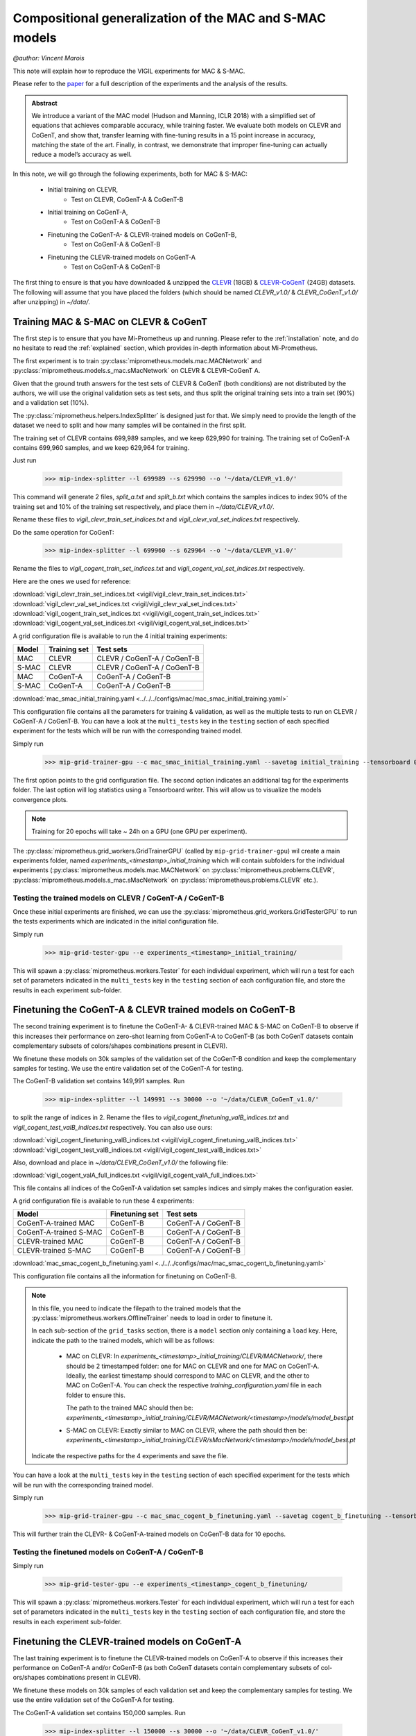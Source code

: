 .. _vigil-experiments:

Compositional generalization of the MAC and S-MAC models
=================================================================================
`@author: Vincent Marois`

This note will explain how to reproduce the VIGIL experiments for MAC & S-MAC.

Please refer to the paper_ for a full description of the experiments and the analysis of the results.

.. admonition:: Abstract

    We introduce a variant of the MAC model (Hudson and Manning, ICLR 2018) \
    with a simplified set of equations that achieves comparable accuracy, while train\
    ing faster. We evaluate both models on CLEVR and CoGenT, and show that, trans\
    fer learning with fine-tuning results in a 15 point increase in accuracy, matching \
    the state of the art. Finally, in contrast, we demonstrate that improper fine-tuning \
    can actually reduce a model’s accuracy as well.


.. _paper: https://arxiv.org/abs/1811.06529

In this note, we will go through the following experiments, both for MAC & S-MAC:

    - Initial training on CLEVR,
        - Test on CLEVR, CoGenT-A & CoGenT-B
    - Initial training on CoGenT-A,
        - Test on CoGenT-A & CoGenT-B
    - Finetuning the CoGenT-A- & CLEVR-trained models on CoGenT-B,
        - Test on CoGenT-A & CoGenT-B
    - Finetuning the CLEVR-trained models on CoGenT-A
        - Test on CoGenT-A & CoGenT-B


The first thing to ensure is that you have downloaded & unzipped the CLEVR_ (18GB) & `CLEVR-CoGenT`_ (24GB) datasets.
The following will assume that you have placed the folders (which should be named `CLEVR_v1.0/` & `CLEVR_CoGenT_v1.0/`
after unzipping) in `~/data/`.

.. _CLEVR: https://s3-us-west-1.amazonaws.com/clevr/CLEVR_v1.0.zip
.. _CLEVR-CoGenT: https://s3-us-west-1.amazonaws.com/clevr/CLEVR_CoGenT_v1.0.zip

Training MAC & S-MAC on CLEVR & CoGenT
------------------------------------------

The first step is to ensure that you have Mi-Prometheus up and running. Please refer to the :ref:`installation` note,
and do no hesitate to read the :ref:`explained` section, which provides in-depth information about Mi-Prometheus.

The first experiment is to train :py:class:`miprometheus.models.mac.MACNetwork` and
:py:class:`miprometheus.models.s_mac.sMacNetwork` on CLEVR & CLEVR-CoGenT A.

Given that the ground truth answers for the test sets of CLEVR & CoGenT (both conditions) are not distributed by the authors,
we will use the original validation sets as test sets, and thus split the original training sets into a train set (90%)
and a validation set (10%).

The :py:class:`miprometheus.helpers.IndexSplitter` is designed just for that. We simply need to provide the length
of the dataset we need to split and how many samples will be contained in the first split.

The training set of CLEVR contains 699,989 samples, and we keep 629,990 for training.
The training set of CoGenT-A contains 699,960 samples, and we keep 629,964 for training.

Just run

    >>> mip-index-splitter --l 699989 --s 629990 --o '~/data/CLEVR_v1.0/'

This command will generate 2 files, `split_a.txt` and `split_b.txt` which contains the samples indices to index
90% of the training set and 10% of the training set respectively, and place them in `~/data/CLEVR_v1.0/`.

Rename these files to `vigil_clevr_train_set_indices.txt` and `vigil_clevr_val_set_indices.txt` respectively.

Do the same operation for CoGenT:

    >>> mip-index-splitter --l 699960 --s 629964 --o '~/data/CLEVR_v1.0/'

Rename the files to `vigil_cogent_train_set_indices.txt` and `vigil_cogent_val_set_indices.txt` respectively.

Here are the ones we used for reference:

:download:`vigil_clevr_train_set_indices.txt <vigil/vigil_clevr_train_set_indices.txt>`
:download:`vigil_clevr_val_set_indices.txt <vigil/vigil_clevr_val_set_indices.txt>`
:download:`vigil_cogent_train_set_indices.txt <vigil/vigil_cogent_train_set_indices.txt>`
:download:`vigil_cogent_val_set_indices.txt <vigil/vigil_cogent_val_set_indices.txt>`


A grid configuration file is available to run the 4 initial training experiments:

+-------+--------------+---------------------------------+
| Model | Training set |             Test sets           |
+=======+==============+=================================+
|  MAC  |    CLEVR     |    CLEVR / CoGenT-A / CoGenT-B  |
+-------+--------------+---------------------------------+
| S-MAC |    CLEVR     |    CLEVR / CoGenT-A / CoGenT-B  |
+-------+--------------+---------------------------------+
|  MAC  |  CoGenT-A    |        CoGenT-A / CoGenT-B      |
+-------+--------------+---------------------------------+
| S-MAC |  CoGenT-A    |        CoGenT-A / CoGenT-B      |
+-------+--------------+---------------------------------+

:download:`mac_smac_initial_training.yaml <../../../configs/mac/mac_smac_initial_training.yaml>`

This configuration file contains all the parameters for training & validation, as well as the multiple tests to run
on CLEVR / CoGenT-A / CoGenT-B. You can have a look at the ``multi_tests`` key in the ``testing`` section of each
specified experiment for the tests which will be run with the corresponding trained model.

Simply run

    >>> mip-grid-trainer-gpu --c mac_smac_initial_training.yaml --savetag initial_training --tensorboard 0

The first option points to the grid configuration file.
The second option indicates an additional tag for the experiments folder.
The last option will log statistics using a Tensorboard writer. This will allow us to visualize the models convergence plots.

.. note::

    Training for 20 epochs will take ~ 24h on a GPU (one GPU per experiment).

The :py:class:`miprometheus.grid_workers.GridTrainerGPU` (called by ``mip-grid-trainer-gpu``) wil create a main
experiments folder, named `experiments_<timestamp>_initial_training` which will contain subfolders for the individual
experiments (:py:class:`miprometheus.models.mac.MACNetwork` on :py:class:`miprometheus.problems.CLEVR`,
:py:class:`miprometheus.models.s_mac.sMacNetwork` on :py:class:`miprometheus.problems.CLEVR` etc.).

Testing the trained models on CLEVR / CoGenT-A / CoGenT-B
~~~~~~~~~~~~~~~~~~~~~~~~~~~~~~~~~~~~~~~~~~~~~~~~~~~~~~~~~~~

Once these initial experiments are finished, we can use the :py:class:`miprometheus.grid_workers.GridTesterGPU`
to run the tests experiments which are indicated in the initial configuration file.

Simply run

    >>> mip-grid-tester-gpu --e experiments_<timestamp>_initial_training/

This will spawn a :py:class:`miprometheus.workers.Tester` for each individual experiment, which will run a test for
each set of parameters indicated in the ``multi_tests`` key in the ``testing`` section of each configuration file,
and store the results in each experiment sub-folder.


Finetuning the CoGenT-A & CLEVR trained models on CoGenT-B
-----------------------------------------------------------

The second training experiment is to finetune the CoGenT-A- & CLEVR-trained MAC & S-MAC on CoGenT-B to observe if this
increases their performance on zero-shot learning from CoGenT-A to CoGenT-B (as both CoGenT datasets contain
complementary subsets of colors/shapes combinations present in CLEVR).

We finetune these models on 30k samples of the validation set of the CoGenT-B condition and keep the complementary
samples for testing. We use the entire validation set of the CoGenT-A for testing.

The CoGenT-B validation set contains 149,991 samples. Run

    >>> mip-index-splitter --l 149991 --s 30000 --o '~/data/CLEVR_CoGenT_v1.0/'

to split the range of indices in 2. Rename the files to `vigil_cogent_finetuning_valB_indices.txt` and
`vigil_cogent_test_valB_indices.txt` respectively. You can also use ours:

:download:`vigil_cogent_finetuning_valB_indices.txt <vigil/vigil_cogent_finetuning_valB_indices.txt>`
:download:`vigil_cogent_test_valB_indices.txt <vigil/vigil_cogent_test_valB_indices.txt>`


Also, download and place in `~/data/CLEVR_CoGenT_v1.0/` the following file:

:download:`vigil_cogent_valA_full_indices.txt <vigil/vigil_cogent_valA_full_indices.txt>`

This file contains all indices of the CoGenT-A validation set samples indices and simply makes the configuration easier.

A grid configuration file is available to run these 4 experiments:

+------------------------+----------------+------------------------+
|         Model          | Finetuning set |       Test sets        |
+========================+================+========================+
|  CoGenT-A-trained MAC  |    CoGenT-B    |   CoGenT-A / CoGenT-B  |
+------------------------+----------------+------------------------+
| CoGenT-A-trained S-MAC |    CoGenT-B    |   CoGenT-A / CoGenT-B  |
+------------------------+----------------+------------------------+
|    CLEVR-trained MAC   |    CoGenT-B    |   CoGenT-A / CoGenT-B  |
+------------------------+----------------+------------------------+
|   CLEVR-trained S-MAC  |    CoGenT-B    |   CoGenT-A / CoGenT-B  |
+------------------------+----------------+------------------------+

:download:`mac_smac_cogent_b_finetuning.yaml <../../../configs/mac/mac_smac_cogent_b_finetuning.yaml>`

This configuration file contains all the information for finetuning on CoGenT-B.

.. note::

    In this file, you need to indicate the filepath to the trained models that the \
    :py:class:`miprometheus.workers.OfflineTrainer` needs to load in order to finetune it.

    In each sub-section of the ``grid_tasks`` section, there is a ``model`` section only containing a ``load`` key. \
    Here, indicate the path to the trained models, which will be as follows:

        - MAC on CLEVR: In `experiments_<timestamp>_initial_training/CLEVR/MACNetwork/`, there should be 2 timestamped \
          folder: one for MAC on CLEVR and one for MAC on CoGenT-A. Ideally, the earliest timestamp should correspond to \
          MAC on CLEVR, and the other to MAC on CoGenT-A. You can check the respective `training_configuration.yaml` \
          file in each folder to ensure this.

          The path to the trained MAC should then be: \
          `experiments_<timestamp>_initial_training/CLEVR/MACNetwork/<timestamp>/models/model_best.pt`

        - S-MAC on CLEVR: Exactly similar to MAC on CLEVR, where the path should then be: \
          `experiments_<timestamp>_initial_training/CLEVR/sMacNetwork/<timestamp>/models/model_best.pt`


    Indicate the respective paths for the 4 experiments and save the file.


You can have a look at the ``multi_tests`` key in the ``testing`` section of each specified experiment
for the tests which will be run with the corresponding trained model.

Simply run

    >>> mip-grid-trainer-gpu --c mac_smac_cogent_b_finetuning.yaml --savetag cogent_b_finetuning --tensorboard 0

This will further train the CLEVR- & CoGenT-A-trained models on CoGenT-B data for 10 epochs.

Testing the finetuned models on CoGenT-A / CoGenT-B
~~~~~~~~~~~~~~~~~~~~~~~~~~~~~~~~~~~~~~~~~~~~~~~~~~~~~

Simply run

    >>> mip-grid-tester-gpu --e experiments_<timestamp>_cogent_b_finetuning/

This will spawn a :py:class:`miprometheus.workers.Tester` for each individual experiment, which will run a test for
each set of parameters indicated in the ``multi_tests`` key in the ``testing`` section of each configuration file,
and store the results in each experiment sub-folder.


Finetuning the CLEVR-trained models on CoGenT-A
-----------------------------------------------

The last training experiment is to finetune the CLEVR-trained models on CoGenT-A to observe if this
increases their performance on CoGenT-A and/or CoGenT-B (as both CoGenT datasets contain complementary subsets of col-
ors/shapes combinations present in CLEVR).

We finetune these models on 30k samples of each validation set and keep the complementary samples for testing.
We use the entire validation set of the CoGenT-A for testing.

The CoGenT-A validation set contains 150,000 samples. Run

    >>> mip-index-splitter --l 150000 --s 30000 --o '~/data/CLEVR_CoGenT_v1.0/'

to split the range of indices in 2. Rename the files to `vigil_cogent_finetuning_valA_indices.txt` and
`vigil_cogent_test_valA_indices.txt` respectively. You can also use ours:

:download:`vigil_cogent_finetuning_valA_indices.txt <vigil/vigil_cogent_finetuning_valA_indices.txt>`
:download:`vigil_cogent_test_valA_indices.txt <vigil/vigil_cogent_test_valA_indices.txt>`


Also, download and place in `~/data/CLEVR_CoGenT_v1.0/` the following file:

:download:`vigil_cogent_valB_full_indices.txt <vigil/vigil_cogent_valB_full_indices.txt>`

This file contains all indices of the CoGenT-B validation set samples indices and simply makes the configuration easier.

A grid configuration file is available to run these 2 experiments:

+------------------------+----------------+------------------------+
|         Model          | Finetuning set |       Test sets        |
+========================+================+========================+
|    CLEVR-trained MAC   |    CoGenT-A    |   CoGenT-A / CoGenT-B  |
+------------------------+----------------+------------------------+
|   CLEVR-trained S-MAC  |    CoGenT-A    |   CoGenT-A / CoGenT-B  |
+------------------------+----------------+------------------------+

:download:`mac_smac_cogent_a_finetuning.yaml <../../../configs/mac/mac_smac_cogent_a_finetuning.yaml>`

This configuration file contains all the information for finetuning on CoGenT-A.

.. note::

    Don't forget to add the path to the CLEVR-trained models for the 2 experiments in this configuration file.


You can have a look at the ``multi_tests`` key in the ``testing`` section of each specified experiment
for the tests which will be run with the corresponding trained model.

Simply run

    >>> mip-grid-trainer-gpu --c mac_smac_cogent_a_finetuning.yaml --savetag cogent_a_finetuning --tensorboard 0

This will further train the CLEVR trained models on CoGenT-A data for 10 epochs.

Testing the finetuned models on CoGenT-A / CoGenT-B
~~~~~~~~~~~~~~~~~~~~~~~~~~~~~~~~~~~~~~~~~~~~~~~~~~~~~

Simply run

    >>> mip-grid-tester-gpu --e experiments_<timestamp>_cogent_a_finetuning/

This will spawn a :py:class:`miprometheus.workers.Tester` for each individual experiment, which will run a test for
each set of parameters indicated in the ``multi_tests`` key in the ``testing`` section of each configuration file,
and store the results in each experiment sub-folder.


Collecting the results
----------------------

Now that we have several training, finetuning and tests experiments results, we can collect them using \
:py:class:`miprometheus.grid_workers.GridAnalyzer`.

Run

>>> mip-grid-analyzer --e experiments_<timestamp>_initial_training/
>>> mip-grid-analyzer --e experiments_<timestamp>_cogent_a_finetuning/
>>> mip-grid-analyzer --e experiments_<timestamp>_cogent_b_finetuning/

These commands will collect all results contained in the indicated main experiments folder (training / validation and
test statistics) and gather them in a csv file stored at the root of the indicated folder.
You should then end up with three csv files containing all 22 tests results:

    - 10 for the initial training (CLEVR / CoGenT-A, tests on CLEVR / CoGenT-A / CoGenT-B),
    - 8 for the finetuning on CoGenT-B (tests on CoGenT-A / CoGenT-B),
    - 4 for the finetuning on CoGenT-B (tests on CoGenT-A / CoGenT-B).


`If you find this page useful, please refer to it with the following BibTex:`

::

    @article{marois2018transfer,
            title={On transfer learning using a MAC model variant},
            author={Marois, Vincent and Jayram, TS and Albouy, Vincent and Kornuta, Tomasz and Bouhadjar, Younes and Ozcan, Ahmet S},
            journal={arXiv preprint arXiv:1811.06529},
            year={2018}
    }


